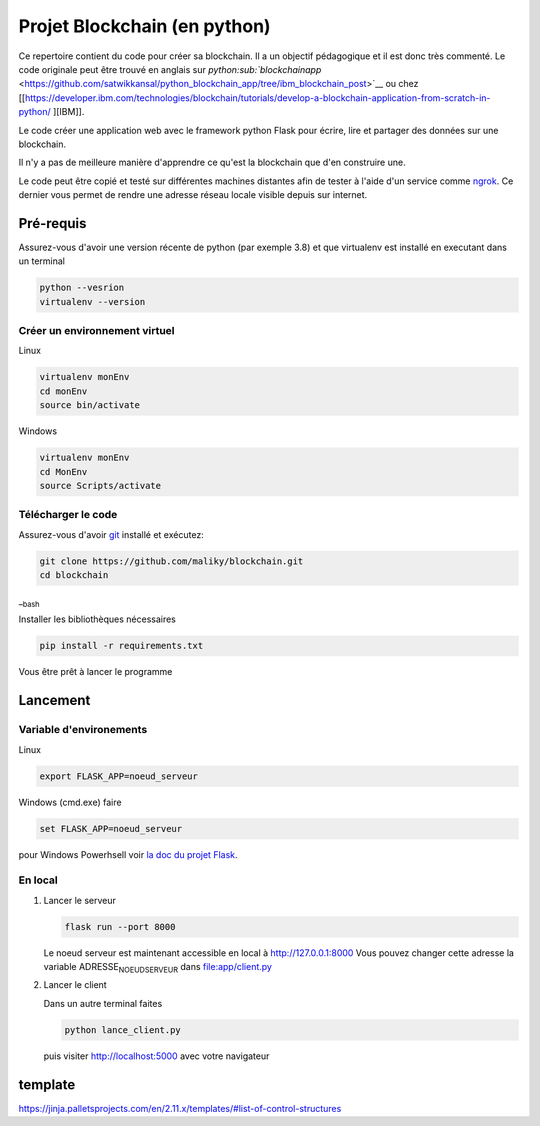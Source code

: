 Projet Blockchain (en python)
=============================

Ce repertoire contient du code pour créer sa blockchain. Il a un
objectif pédagogique et il est donc très commenté. Le code originale
peut être trouvé en anglais sur
`python\ :sub:`blockchainapp` <https://github.com/satwikkansal/python_blockchain_app/tree/ibm_blockchain_post>`__
ou chez
[[https://developer.ibm.com/technologies/blockchain/tutorials/develop-a-blockchain-application-from-scratch-in-python/
][IBM]].

Le code créer une application web avec le framework python Flask pour
écrire, lire et partager des données sur une blockchain.

Il n'y a pas de meilleure manière d'apprendre ce qu'est la blockchain
que d'en construire une.

Le code peut être copié et testé sur différentes machines distantes afin
de tester à l'aide d'un service comme `ngrok <https://ngrok.com>`__. Ce
dernier vous permet de rendre une adresse réseau locale visible depuis
sur internet.

Pré-requis
----------

Assurez-vous d'avoir une version récente de python (par exemple 3.8) et
que virtualenv est installé en executant dans un terminal

.. code:: bash

    python --vesrion
    virtualenv --version

Créer un environnement virtuel
~~~~~~~~~~~~~~~~~~~~~~~~~~~~~~

Linux

.. code:: bash

    virtualenv monEnv
    cd monEnv
    source bin/activate

Windows

.. code:: bash

    virtualenv monEnv
    cd MonEnv
    source Scripts/activate

Télécharger le code
~~~~~~~~~~~~~~~~~~~

Assurez-vous d'avoir `git <https://git-scm.com/download/win>`__ installé
et exécutez:

.. code:: bash

    git clone https://github.com/maliky/blockchain.git
    cd blockchain

\_\ :sub:`bash`

Installer les bibliothèques nécessaires

.. code:: bash

    pip install -r requirements.txt

Vous être prêt à lancer le programme

Lancement
---------

Variable d'environements
~~~~~~~~~~~~~~~~~~~~~~~~

Linux

.. code:: bash

    export FLASK_APP=noeud_serveur

Windows (cmd.exe) faire

.. code:: bash

    set FLASK_APP=noeud_serveur

pour Windows Powerhsell voir `la doc du projet
Flask <https://flask.palletsprojects.com/en/1.1.x/cli/#application-discovery>`__.

En local
~~~~~~~~

#. Lancer le serveur

   .. code:: bash

       flask run --port 8000

   Le noeud serveur est maintenant accessible en local à
   http://127.0.0.1:8000 Vous pouvez changer cette adresse la variable
   ADRESSE\ :sub:`NOEUDSERVEUR` dans
   `file:app/client.py <app/client.py>`__

#. Lancer le client

   Dans un autre terminal faites

   .. code:: bash

       python lance_client.py

   puis visiter http://localhost:5000 avec votre navigateur

template
--------

https://jinja.palletsprojects.com/en/2.11.x/templates/#list-of-control-structures
